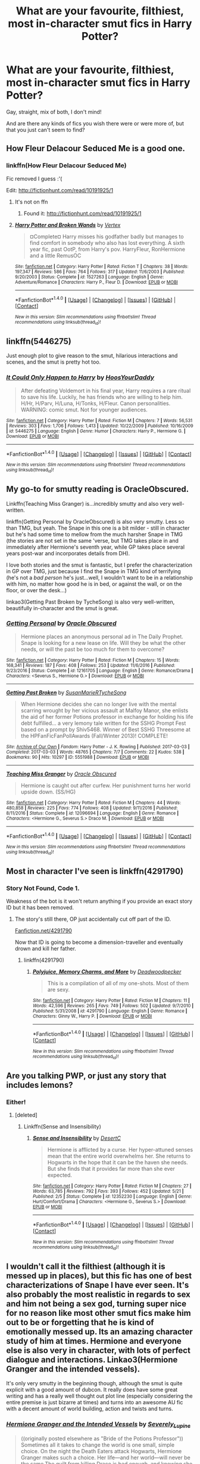 #+TITLE: What are your favourite, filthiest, most in-character smut fics in Harry Potter?

* What are your favourite, filthiest, most in-character smut fics in Harry Potter?
:PROPERTIES:
:Score: 44
:DateUnix: 1507494827.0
:DateShort: 2017-Oct-09
:FlairText: Request
:END:
Gay, straight, mix of both, I don't mind!

And are there any kinds of fics you wish there were or were more of, but that you just can't seem to find?


** How Fleur Delacour Seduced Me is a good one.
:PROPERTIES:
:Author: Johnsmitish
:Score: 20
:DateUnix: 1507504822.0
:DateShort: 2017-Oct-09
:END:

*** linkffn(How Fleur Delacour Seduced Me)

Fic removed I guess :'(

Edit: [[http://fictionhunt.com/read/10191925/1]]
:PROPERTIES:
:Author: Itsmediooo
:Score: 1
:DateUnix: 1507525218.0
:DateShort: 2017-Oct-09
:END:

**** It's not on ffn
:PROPERTIES:
:Author: Johnsmitish
:Score: 2
:DateUnix: 1507527914.0
:DateShort: 2017-Oct-09
:END:

***** Found it: [[http://fictionhunt.com/read/10191925/1]]
:PROPERTIES:
:Author: Itsmediooo
:Score: 3
:DateUnix: 1507528914.0
:DateShort: 2017-Oct-09
:END:


**** [[http://www.fanfiction.net/s/1527263/1/][*/Harry Potter and Broken Wands/*]] by [[https://www.fanfiction.net/u/417022/Vertex][/Vertex/]]

#+begin_quote
  ¤Complete¤ Harry misses his godfather badly but manages to find comfort in somebody who also has lost everything. A sixth year fic, past OotP, from Harry's pov. HarryFleur, RonHermione and a little RemusOC
#+end_quote

^{/Site/: [[http://www.fanfiction.net/][fanfiction.net]] *|* /Category/: Harry Potter *|* /Rated/: Fiction T *|* /Chapters/: 38 *|* /Words/: 197,347 *|* /Reviews/: 586 *|* /Favs/: 764 *|* /Follows/: 317 *|* /Updated/: 11/6/2003 *|* /Published/: 9/20/2003 *|* /Status/: Complete *|* /id/: 1527263 *|* /Language/: English *|* /Genre/: Adventure/Romance *|* /Characters/: Harry P., Fleur D. *|* /Download/: [[http://www.ff2ebook.com/old/ffn-bot/index.php?id=1527263&source=ff&filetype=epub][EPUB]] or [[http://www.ff2ebook.com/old/ffn-bot/index.php?id=1527263&source=ff&filetype=mobi][MOBI]]}

--------------

*FanfictionBot*^{1.4.0} *|* [[[https://github.com/tusing/reddit-ffn-bot/wiki/Usage][Usage]]] | [[[https://github.com/tusing/reddit-ffn-bot/wiki/Changelog][Changelog]]] | [[[https://github.com/tusing/reddit-ffn-bot/issues/][Issues]]] | [[[https://github.com/tusing/reddit-ffn-bot/][GitHub]]] | [[[https://www.reddit.com/message/compose?to=tusing][Contact]]]

^{/New in this version: Slim recommendations using/ ffnbot!slim! /Thread recommendations using/ linksub(thread_id)!}
:PROPERTIES:
:Author: FanfictionBot
:Score: 0
:DateUnix: 1507525261.0
:DateShort: 2017-Oct-09
:END:


** linkffn(5446275)

Just enough plot to give reason to the smut, hilarious interactions and scenes, and the smut is pretty hot too.
:PROPERTIES:
:Author: lord_geryon
:Score: 8
:DateUnix: 1507554823.0
:DateShort: 2017-Oct-09
:END:

*** [[http://www.fanfiction.net/s/5446275/1/][*/It Could Only Happen to Harry/*]] by [[https://www.fanfiction.net/u/2114636/HoosYourDaddy][/HoosYourDaddy/]]

#+begin_quote
  After defeating Voldemort in his final year, Harry requires a rare ritual to save his life. Luckily, he has friends who are willing to help him. H/Hr, H/Parv, H/Luna, H/Tonks, H/Fleur. Canon personalities. WARNING: comic smut. Not for younger audiences.
#+end_quote

^{/Site/: [[http://www.fanfiction.net/][fanfiction.net]] *|* /Category/: Harry Potter *|* /Rated/: Fiction M *|* /Chapters/: 7 *|* /Words/: 56,531 *|* /Reviews/: 303 *|* /Favs/: 1,706 *|* /Follows/: 1,413 *|* /Updated/: 10/22/2009 *|* /Published/: 10/16/2009 *|* /id/: 5446275 *|* /Language/: English *|* /Genre/: Humor *|* /Characters/: Harry P., Hermione G. *|* /Download/: [[http://www.ff2ebook.com/old/ffn-bot/index.php?id=5446275&source=ff&filetype=epub][EPUB]] or [[http://www.ff2ebook.com/old/ffn-bot/index.php?id=5446275&source=ff&filetype=mobi][MOBI]]}

--------------

*FanfictionBot*^{1.4.0} *|* [[[https://github.com/tusing/reddit-ffn-bot/wiki/Usage][Usage]]] | [[[https://github.com/tusing/reddit-ffn-bot/wiki/Changelog][Changelog]]] | [[[https://github.com/tusing/reddit-ffn-bot/issues/][Issues]]] | [[[https://github.com/tusing/reddit-ffn-bot/][GitHub]]] | [[[https://www.reddit.com/message/compose?to=tusing][Contact]]]

^{/New in this version: Slim recommendations using/ ffnbot!slim! /Thread recommendations using/ linksub(thread_id)!}
:PROPERTIES:
:Author: FanfictionBot
:Score: 2
:DateUnix: 1507554843.0
:DateShort: 2017-Oct-09
:END:


** My go-to for smutty reading is OracleObscured.

Linkffn(Teaching Miss Granger) is...incredibly smutty and also very well-written.

linkffn(Getting Personal by OracleObscured) is also very smutty. Less so than TMG, but yeah. The Snape in this one is a bit milder - still in character but he's had some time to mellow from the much harsher Snape in TMG (the stories are not set in the same 'verse, but TMG takes place in and immediately after Hermione's seventh year, while GP takes place several years post-war and incorporates details from DH).

I love both stories and the smut is fantastic, but I prefer the characterization in GP over TMG, just because I find the Snape in TMG kind of terrifying (he's not a /bad person/ he's just...well, I wouldn't want to be in a relationship with him, no matter how good he is in bed, or against the wall, or on the floor, or over the desk...)

linkao3(Getting Past Broken by TycheSong) is also very well-written, beautifully in-character and the smut is great.
:PROPERTIES:
:Author: Jaggedrain
:Score: 6
:DateUnix: 1507632438.0
:DateShort: 2017-Oct-10
:END:

*** [[http://www.fanfiction.net/s/12161705/1/][*/Getting Personal/*]] by [[https://www.fanfiction.net/u/8145653/Oracle-Obscured][/Oracle Obscured/]]

#+begin_quote
  Hermione places an anonymous personal ad in The Daily Prophet. Snape is looking for a new lease on life. Will they be what the other needs, or will the past be too much for them to overcome?
#+end_quote

^{/Site/: [[http://www.fanfiction.net/][fanfiction.net]] *|* /Category/: Harry Potter *|* /Rated/: Fiction M *|* /Chapters/: 15 *|* /Words/: 168,341 *|* /Reviews/: 187 *|* /Favs/: 408 *|* /Follows/: 253 *|* /Updated/: 11/6/2016 *|* /Published/: 9/23/2016 *|* /Status/: Complete *|* /id/: 12161705 *|* /Language/: English *|* /Genre/: Romance/Drama *|* /Characters/: <Severus S., Hermione G.> *|* /Download/: [[http://www.ff2ebook.com/old/ffn-bot/index.php?id=12161705&source=ff&filetype=epub][EPUB]] or [[http://www.ff2ebook.com/old/ffn-bot/index.php?id=12161705&source=ff&filetype=mobi][MOBI]]}

--------------

[[http://archiveofourown.org/works/5551988][*/Getting Past Broken/*]] by [[http://www.archiveofourown.org/users/SusanMarieR/pseuds/SusanMarieR/users/TycheSong/pseuds/TycheSong][/SusanMarieRTycheSong/]]

#+begin_quote
  When Hermione decides she can no longer live with the mental scarring wrought by her vicious assault at Malfoy Manor, she enlists the aid of her former Potions professor in exchange for holding his life debt fulfilled... a very lemony tale written for the SSHG Prompt Fest based on a prompt by Shiv5468. Winner of Best SSHG Threesome at the HPFanFicFanPollAwards (Fall/Winter 2013)! COMPLETE!
#+end_quote

^{/Site/: [[http://www.archiveofourown.org/][Archive of Our Own]] *|* /Fandom/: Harry Potter - J. K. Rowling *|* /Published/: 2017-03-03 *|* /Completed/: 2017-03-03 *|* /Words/: 48765 *|* /Chapters/: 7/7 *|* /Comments/: 22 *|* /Kudos/: 538 *|* /Bookmarks/: 90 *|* /Hits/: 10297 *|* /ID/: 5551988 *|* /Download/: [[http://archiveofourown.org/downloads/Su/SusanMarieR-TycheSong/5551988/Getting%20Past%20Broken.epub?updated_at=1488653784][EPUB]] or [[http://archiveofourown.org/downloads/Su/SusanMarieR-TycheSong/5551988/Getting%20Past%20Broken.mobi?updated_at=1488653784][MOBI]]}

--------------

[[http://www.fanfiction.net/s/12096694/1/][*/Teaching Miss Granger/*]] by [[https://www.fanfiction.net/u/8145653/Oracle-Obscured][/Oracle Obscured/]]

#+begin_quote
  Hermione is caught out after curfew. Her punishment turns her world upside down. (SS/HG)
#+end_quote

^{/Site/: [[http://www.fanfiction.net/][fanfiction.net]] *|* /Category/: Harry Potter *|* /Rated/: Fiction M *|* /Chapters/: 44 *|* /Words/: 480,858 *|* /Reviews/: 225 *|* /Favs/: 774 *|* /Follows/: 408 *|* /Updated/: 9/11/2016 *|* /Published/: 8/11/2016 *|* /Status/: Complete *|* /id/: 12096694 *|* /Language/: English *|* /Genre/: Romance *|* /Characters/: <Hermione G., Severus S.> Draco M. *|* /Download/: [[http://www.ff2ebook.com/old/ffn-bot/index.php?id=12096694&source=ff&filetype=epub][EPUB]] or [[http://www.ff2ebook.com/old/ffn-bot/index.php?id=12096694&source=ff&filetype=mobi][MOBI]]}

--------------

*FanfictionBot*^{1.4.0} *|* [[[https://github.com/tusing/reddit-ffn-bot/wiki/Usage][Usage]]] | [[[https://github.com/tusing/reddit-ffn-bot/wiki/Changelog][Changelog]]] | [[[https://github.com/tusing/reddit-ffn-bot/issues/][Issues]]] | [[[https://github.com/tusing/reddit-ffn-bot/][GitHub]]] | [[[https://www.reddit.com/message/compose?to=tusing][Contact]]]

^{/New in this version: Slim recommendations using/ ffnbot!slim! /Thread recommendations using/ linksub(thread_id)!}
:PROPERTIES:
:Author: FanfictionBot
:Score: 4
:DateUnix: 1507632478.0
:DateShort: 2017-Oct-10
:END:


** Most in character I've seen is linkffn(4291790)
:PROPERTIES:
:Author: marcelle-
:Score: 5
:DateUnix: 1507498317.0
:DateShort: 2017-Oct-09
:END:

*** Story Not Found, Code 1.

Weakness of the bot is it won't return anything if you provide an exact story ID but it has been removed.
:PROPERTIES:
:Author: DZCreeper
:Score: 5
:DateUnix: 1507501465.0
:DateShort: 2017-Oct-09
:END:

**** The story's still there, OP just accidentally cut off part of the ID.

[[https://www.fanfiction.net/s/4291790][Fanfiction.net/4291790]]

Now that ID is going to become a dimension-traveller and eventually drown and kill her father.
:PROPERTIES:
:Author: BlackSnakeMoaning
:Score: 3
:DateUnix: 1507521242.0
:DateShort: 2017-Oct-09
:END:

***** linkffn(4291790)
:PROPERTIES:
:Author: aaronhowser1
:Score: 1
:DateUnix: 1507524277.0
:DateShort: 2017-Oct-09
:END:

****** [[http://www.fanfiction.net/s/4291790/1/][*/Polyjuice, Memory Charms, and More/*]] by [[https://www.fanfiction.net/u/386600/Deadwoodpecker][/Deadwoodpecker/]]

#+begin_quote
  This is a compilation of all of my one-shots. Most of them are sexy.
#+end_quote

^{/Site/: [[http://www.fanfiction.net/][fanfiction.net]] *|* /Category/: Harry Potter *|* /Rated/: Fiction M *|* /Chapters/: 11 *|* /Words/: 42,596 *|* /Reviews/: 265 *|* /Favs/: 749 *|* /Follows/: 502 *|* /Updated/: 9/7/2010 *|* /Published/: 5/31/2008 *|* /id/: 4291790 *|* /Language/: English *|* /Genre/: Romance *|* /Characters/: Ginny W., Harry P. *|* /Download/: [[http://www.ff2ebook.com/old/ffn-bot/index.php?id=4291790&source=ff&filetype=epub][EPUB]] or [[http://www.ff2ebook.com/old/ffn-bot/index.php?id=4291790&source=ff&filetype=mobi][MOBI]]}

--------------

*FanfictionBot*^{1.4.0} *|* [[[https://github.com/tusing/reddit-ffn-bot/wiki/Usage][Usage]]] | [[[https://github.com/tusing/reddit-ffn-bot/wiki/Changelog][Changelog]]] | [[[https://github.com/tusing/reddit-ffn-bot/issues/][Issues]]] | [[[https://github.com/tusing/reddit-ffn-bot/][GitHub]]] | [[[https://www.reddit.com/message/compose?to=tusing][Contact]]]

^{/New in this version: Slim recommendations using/ ffnbot!slim! /Thread recommendations using/ linksub(thread_id)!}
:PROPERTIES:
:Author: FanfictionBot
:Score: 2
:DateUnix: 1507524299.0
:DateShort: 2017-Oct-09
:END:


** Are you talking PWP, or just any story that includes lemons?
:PROPERTIES:
:Author: firstsip
:Score: 5
:DateUnix: 1507505229.0
:DateShort: 2017-Oct-09
:END:

*** Either!
:PROPERTIES:
:Score: 2
:DateUnix: 1507505617.0
:DateShort: 2017-Oct-09
:END:

**** [deleted]
:PROPERTIES:
:Score: 0
:DateUnix: 1507546856.0
:DateShort: 2017-Oct-09
:END:

***** Linkffn(Sense and Insensibility)
:PROPERTIES:
:Author: zlancer1
:Score: 1
:DateUnix: 1507554699.0
:DateShort: 2017-Oct-09
:END:

****** [[http://www.fanfiction.net/s/12352230/1/][*/Sense and Insensibility/*]] by [[https://www.fanfiction.net/u/8116163/DesertC][/DesertC/]]

#+begin_quote
  Hermione is afflicted by a curse. Her hyper-attuned senses mean that the entire world overwhelms her. She returns to Hogwarts in the hope that it can be the haven she needs. But she finds that it provides far more than she ever expected.
#+end_quote

^{/Site/: [[http://www.fanfiction.net/][fanfiction.net]] *|* /Category/: Harry Potter *|* /Rated/: Fiction M *|* /Chapters/: 27 *|* /Words/: 63,785 *|* /Reviews/: 792 *|* /Favs/: 393 *|* /Follows/: 452 *|* /Updated/: 5/21 *|* /Published/: 2/5 *|* /Status/: Complete *|* /id/: 12352230 *|* /Language/: English *|* /Genre/: Hurt/Comfort/Drama *|* /Characters/: <Hermione G., Severus S.> *|* /Download/: [[http://www.ff2ebook.com/old/ffn-bot/index.php?id=12352230&source=ff&filetype=epub][EPUB]] or [[http://www.ff2ebook.com/old/ffn-bot/index.php?id=12352230&source=ff&filetype=mobi][MOBI]]}

--------------

*FanfictionBot*^{1.4.0} *|* [[[https://github.com/tusing/reddit-ffn-bot/wiki/Usage][Usage]]] | [[[https://github.com/tusing/reddit-ffn-bot/wiki/Changelog][Changelog]]] | [[[https://github.com/tusing/reddit-ffn-bot/issues/][Issues]]] | [[[https://github.com/tusing/reddit-ffn-bot/][GitHub]]] | [[[https://www.reddit.com/message/compose?to=tusing][Contact]]]

^{/New in this version: Slim recommendations using/ ffnbot!slim! /Thread recommendations using/ linksub(thread_id)!}
:PROPERTIES:
:Author: FanfictionBot
:Score: 2
:DateUnix: 1507554716.0
:DateShort: 2017-Oct-09
:END:


** I wouldn't call it the filthiest (although it is messed up in places), but this fic has one of best characterizations of Snape I have ever seen. It's also probably the most realistic in regards to sex and him not being a sex god, turning super nice for no reason like most other smut fics make him out to be or forgetting that he is kind of emotionally messed up. Its an amazing character study of him at times. Hermione and everyone else is also very in character, with lots of perfect dialogue and interactions. Linkao3(Hermione Granger and the intended vessels).

It's only very smutty in the beginning though, although the smut is quite explicit with a good amount of dubcon. It really does have some great writing and has a really well thought out plot line (especially considering the entire premise is just bizarre at times) and turns into an awesome AU fic with a decent amount of world building, action and twists and turns.
:PROPERTIES:
:Author: Aesonne
:Score: 5
:DateUnix: 1507518785.0
:DateShort: 2017-Oct-09
:END:

*** [[http://archiveofourown.org/works/986751][*/Hermione Granger and the Intended Vessels/*]] by [[http://www.archiveofourown.org/users/Severely_Lupine/pseuds/Severely_Lupine][/Severely_Lupine/]]

#+begin_quote
  ((originally posted elsewhere as "Bride of the Potions Professor")) Sometimes all it takes to change the world is one small, simple choice. On the night the Death Eaters attack Hogwarts, Hermione Granger makes such a choice. Her life---and her world---will never be the same.The guilt from killing Draco is bad enough, and knowing she saved Dumbledore doesn't help it, but when a Ministry decree forces her to marry Professor Snape---a cruel, cold man who's apparently hated her since she was a child---in order to be used as a breeder of superior wizards, Hermione doesn't think her life can get any worse. But, of course, she's wrong.Soon, Voldemort's after her and her friends (again), her life is in grave peril, and all her hopes for a future at all, much less a happy one, rest on her own shoulders---and on Snape, her unwanted husband, whose heart still belongs to a woman long dead.
#+end_quote

^{/Site/: [[http://www.archiveofourown.org/][Archive of Our Own]] *|* /Fandom/: Harry Potter - J. K. Rowling *|* /Published/: 2013-09-30 *|* /Completed/: 2013-09-30 *|* /Words/: 298831 *|* /Chapters/: 37/37 *|* /Comments/: 122 *|* /Kudos/: 434 *|* /Bookmarks/: 109 *|* /Hits/: 14741 *|* /ID/: 986751 *|* /Download/: [[http://archiveofourown.org/downloads/Se/Severely_Lupine/986751/Hermione%20Granger%20and%20the.epub?updated_at=1395371904][EPUB]] or [[http://archiveofourown.org/downloads/Se/Severely_Lupine/986751/Hermione%20Granger%20and%20the.mobi?updated_at=1395371904][MOBI]]}

--------------

*FanfictionBot*^{1.4.0} *|* [[[https://github.com/tusing/reddit-ffn-bot/wiki/Usage][Usage]]] | [[[https://github.com/tusing/reddit-ffn-bot/wiki/Changelog][Changelog]]] | [[[https://github.com/tusing/reddit-ffn-bot/issues/][Issues]]] | [[[https://github.com/tusing/reddit-ffn-bot/][GitHub]]] | [[[https://www.reddit.com/message/compose?to=tusing][Contact]]]

^{/New in this version: Slim recommendations using/ ffnbot!slim! /Thread recommendations using/ linksub(thread_id)!}
:PROPERTIES:
:Author: FanfictionBot
:Score: 2
:DateUnix: 1507518794.0
:DateShort: 2017-Oct-09
:END:


*** Ohhh this is a good fic but Snape is such an utter titweasel in this, and I feel so bad for Hermione...
:PROPERTIES:
:Author: Jaggedrain
:Score: 1
:DateUnix: 1507640213.0
:DateShort: 2017-Oct-10
:END:


** linkffn(12101050)
:PROPERTIES:
:Author: hockeypup
:Score: 2
:DateUnix: 1507557134.0
:DateShort: 2017-Oct-09
:END:

*** [[http://www.fanfiction.net/s/12101050/1/][*/Tango/*]] by [[https://www.fanfiction.net/u/8116163/DesertC][/DesertC/]]

#+begin_quote
  It's Hermione's last night at Hogwarts. She and an unexpected dance partner generate enough heat to burn the floor.
#+end_quote

^{/Site/: [[http://www.fanfiction.net/][fanfiction.net]] *|* /Category/: Harry Potter *|* /Rated/: Fiction M *|* /Chapters/: 5 *|* /Words/: 27,831 *|* /Reviews/: 61 *|* /Favs/: 249 *|* /Follows/: 88 *|* /Updated/: 8/24/2016 *|* /Published/: 8/14/2016 *|* /Status/: Complete *|* /id/: 12101050 *|* /Language/: English *|* /Genre/: Romance/Drama *|* /Characters/: <Hermione G., Severus S.> *|* /Download/: [[http://www.ff2ebook.com/old/ffn-bot/index.php?id=12101050&source=ff&filetype=epub][EPUB]] or [[http://www.ff2ebook.com/old/ffn-bot/index.php?id=12101050&source=ff&filetype=mobi][MOBI]]}

--------------

*FanfictionBot*^{1.4.0} *|* [[[https://github.com/tusing/reddit-ffn-bot/wiki/Usage][Usage]]] | [[[https://github.com/tusing/reddit-ffn-bot/wiki/Changelog][Changelog]]] | [[[https://github.com/tusing/reddit-ffn-bot/issues/][Issues]]] | [[[https://github.com/tusing/reddit-ffn-bot/][GitHub]]] | [[[https://www.reddit.com/message/compose?to=tusing][Contact]]]

^{/New in this version: Slim recommendations using/ ffnbot!slim! /Thread recommendations using/ linksub(thread_id)!}
:PROPERTIES:
:Author: FanfictionBot
:Score: 1
:DateUnix: 1507557142.0
:DateShort: 2017-Oct-09
:END:


** A majority of my favorite fics contain some helpings of smut, but I can't think of many I'd label "smut fics." Sometimes the porn is a small percentage of the total fic, but if it's surrounded by UST and emotional complexity, it's way hotter to me than a fic that's purely smutty. Character studies with sex, maybe? So I can offer a few examples, but I'm not sure they're filthy enough or have a high enough smut content to comply with your request.

I can think of a couple of others that aren't exactly in character but are more smut-focused, but I won't link them unless you're curious.

With one exception, these all involve Snape, and they're all slash.

linkao3(154785; 1128354; 12046410; 10637565; 520098; 69622; 205792)

One of those is a self-rec, which I hope you don't mind, since I can't, as the author, vouch for how well-written or in-character it is. But I figure whatever isn't to your taste you'll just skip anyway, so it shouldn't be too much of an imposition.
:PROPERTIES:
:Author: beta_reader
:Score: 4
:DateUnix: 1507505577.0
:DateShort: 2017-Oct-09
:END:

*** [[http://archiveofourown.org/works/205792][*/The Glorious 10th of May/*]] by [[http://www.archiveofourown.org/users/vissy/pseuds/vissy][/vissy/]]

#+begin_quote
  Dudley is the Dark Lord of Romance. He'll kick seven shades of shit out of anyone who says otherwise.
#+end_quote

^{/Site/: [[http://www.archiveofourown.org/][Archive of Our Own]] *|* /Fandom/: Harry Potter - J. K. Rowling *|* /Published/: 2011-04-11 *|* /Words/: 5400 *|* /Chapters/: 1/1 *|* /Comments/: 6 *|* /Kudos/: 59 *|* /Bookmarks/: 13 *|* /Hits/: 720 *|* /ID/: 205792 *|* /Download/: [[http://archiveofourown.org/downloads/vi/vissy/205792/The%20Glorious%2010th%20of%20May.epub?updated_at=1387483807][EPUB]] or [[http://archiveofourown.org/downloads/vi/vissy/205792/The%20Glorious%2010th%20of%20May.mobi?updated_at=1387483807][MOBI]]}

--------------

[[http://archiveofourown.org/works/12046410][*/Warm/*]] by [[http://www.archiveofourown.org/users/perverse_idyll/pseuds/perverse_idyll][/perverse_idyll/]]

#+begin_quote
  Severus still suffers the after-effects of Nagini's venom, especially in winter. Harry knows just how to warm him up.
#+end_quote

^{/Site/: [[http://www.archiveofourown.org/][Archive of Our Own]] *|* /Fandom/: Harry Potter - J. K. Rowling *|* /Published/: 2017-09-10 *|* /Words/: 11342 *|* /Chapters/: 1/1 *|* /Comments/: 17 *|* /Kudos/: 91 *|* /Bookmarks/: 19 *|* /Hits/: 2237 *|* /ID/: 12046410 *|* /Download/: [[http://archiveofourown.org/downloads/pe/perverse_idyll/12046410/Warm.epub?updated_at=1506064185][EPUB]] or [[http://archiveofourown.org/downloads/pe/perverse_idyll/12046410/Warm.mobi?updated_at=1506064185][MOBI]]}

--------------

[[http://archiveofourown.org/works/10637565][*/Extracurricular/*]] by [[http://www.archiveofourown.org/users/Delphi/pseuds/Delphi][/Delphi/]]

#+begin_quote
  When an illicit book comes into his life by chance, seventeen-year-old Severus Snape discovers sex magic (or the next best thing to it). He embarks on an experiment (for entirely academic purposes), enlisting the caretaker as an unsuspecting but eager test subject (for purely pragmatic reasons), only to find the results more interesting than even he hypothesized.
#+end_quote

^{/Site/: [[http://www.archiveofourown.org/][Archive of Our Own]] *|* /Fandom/: Harry Potter - J. K. Rowling *|* /Published/: 2017-04-15 *|* /Words/: 13186 *|* /Chapters/: 1/1 *|* /Comments/: 34 *|* /Kudos/: 55 *|* /Bookmarks/: 8 *|* /Hits/: 933 *|* /ID/: 10637565 *|* /Download/: [[http://archiveofourown.org/downloads/De/Delphi/10637565/Extracurricular.epub?updated_at=1501903357][EPUB]] or [[http://archiveofourown.org/downloads/De/Delphi/10637565/Extracurricular.mobi?updated_at=1501903357][MOBI]]}

--------------

[[http://archiveofourown.org/works/520098][*/Intruder/*]] by [[http://www.archiveofourown.org/users/Delphi/pseuds/Delphi][/Delphi/]]

#+begin_quote
  Peter Pettigrew breaks into Filch's rooms to retrieve James's confiscated Invisibility Cloak and ends up seeing something he shouldn't.
#+end_quote

^{/Site/: [[http://www.archiveofourown.org/][Archive of Our Own]] *|* /Fandom/: Harry Potter - J. K. Rowling *|* /Published/: 2012-09-24 *|* /Words/: 4341 *|* /Chapters/: 1/1 *|* /Comments/: 5 *|* /Kudos/: 85 *|* /Bookmarks/: 10 *|* /Hits/: 1740 *|* /ID/: 520098 *|* /Download/: [[http://archiveofourown.org/downloads/De/Delphi/520098/Intruder.epub?updated_at=1501903580][EPUB]] or [[http://archiveofourown.org/downloads/De/Delphi/520098/Intruder.mobi?updated_at=1501903580][MOBI]]}

--------------

[[http://archiveofourown.org/works/69622][*/Sadness of Eros/*]] by [[http://www.archiveofourown.org/users/LoupGarou/pseuds/loupgarou1750][/loupgarou1750 (LoupGarou)/]]

#+begin_quote
  The open palm of desire wants everything* or, Harry cheats.
#+end_quote

^{/Site/: [[http://www.archiveofourown.org/][Archive of Our Own]] *|* /Fandom/: Harry Potter - J. K. Rowling *|* /Published/: 2008-05-28 *|* /Words/: 62040 *|* /Chapters/: 1/1 *|* /Comments/: 12 *|* /Kudos/: 66 *|* /Bookmarks/: 20 *|* /Hits/: 4627 *|* /ID/: 69622 *|* /Download/: [[http://archiveofourown.org/downloads/lo/loupgarou1750/69622/Sadness%20of%20Eros.epub?updated_at=1422068606][EPUB]] or [[http://archiveofourown.org/downloads/lo/loupgarou1750/69622/Sadness%20of%20Eros.mobi?updated_at=1422068606][MOBI]]}

--------------

[[http://archiveofourown.org/works/1128354][*/Life During Wartime/*]] by [[http://www.archiveofourown.org/users/Amand_r/pseuds/Amand_r][/Amand_r/]]

#+begin_quote
  Heard of a broom that is loaded with weapons, packed up and ready to go. Heard of some grave-sites out in the forest, a place that nobody knows.
#+end_quote

^{/Site/: [[http://www.archiveofourown.org/][Archive of Our Own]] *|* /Fandom/: Harry Potter - J. K. Rowling *|* /Published/: 2014-01-10 *|* /Words/: 5853 *|* /Chapters/: 1/1 *|* /Kudos/: 15 *|* /Bookmarks/: 4 *|* /ID/: 1128354 *|* /Download/: [[http://archiveofourown.org/downloads/Am/Amand_r/1128354/Life%20During%20Wartime.epub?updated_at=1389319845][EPUB]] or [[http://archiveofourown.org/downloads/Am/Amand_r/1128354/Life%20During%20Wartime.mobi?updated_at=1389319845][MOBI]]}

--------------

[[http://archiveofourown.org/works/154785][*/The Shadow of Misery's Wings/*]] by [[http://www.archiveofourown.org/users/femmequixotic/pseuds/Femme/users/noe/pseuds/noeon][/Femme (femmequixotic)noeon (noe)/]]

#+begin_quote
  Severus looks at me then. "Dear Viktor. You can't take the entire force on by yourself." I know this, but I've been saving influence for when it matters. This matters.
#+end_quote

^{/Site/: [[http://www.archiveofourown.org/][Archive of Our Own]] *|* /Fandom/: Harry Potter - J. K. Rowling *|* /Published/: 2011-01-22 *|* /Words/: 5416 *|* /Chapters/: 1/1 *|* /Comments/: 3 *|* /Kudos/: 32 *|* /Bookmarks/: 5 *|* /Hits/: 886 *|* /ID/: 154785 *|* /Download/: [[http://archiveofourown.org/downloads/Fe/Femme-noeon/154785/The%20Shadow%20of%20Miserys%20Wings.epub?updated_at=1387597052][EPUB]] or [[http://archiveofourown.org/downloads/Fe/Femme-noeon/154785/The%20Shadow%20of%20Miserys%20Wings.mobi?updated_at=1387597052][MOBI]]}

--------------

*FanfictionBot*^{1.4.0} *|* [[[https://github.com/tusing/reddit-ffn-bot/wiki/Usage][Usage]]] | [[[https://github.com/tusing/reddit-ffn-bot/wiki/Changelog][Changelog]]] | [[[https://github.com/tusing/reddit-ffn-bot/issues/][Issues]]] | [[[https://github.com/tusing/reddit-ffn-bot/][GitHub]]] | [[[https://www.reddit.com/message/compose?to=tusing][Contact]]]

^{/New in this version: Slim recommendations using/ ffnbot!slim! /Thread recommendations using/ linksub(thread_id)!}
:PROPERTIES:
:Author: FanfictionBot
:Score: 3
:DateUnix: 1507505587.0
:DateShort: 2017-Oct-09
:END:


*** If you like Snape slash you should check out linkao3(Of a Linear Circle). It's not my usual type of story, but it is very well written.

The smut is minimal but turns up now and then. Great story and great characters though. It's a multi part story. Three parts done so far. The author updates regularly.
:PROPERTIES:
:Author: DrBigsKimble
:Score: 2
:DateUnix: 1507741354.0
:DateShort: 2017-Oct-11
:END:

**** [[http://archiveofourown.org/works/11284494][*/Of a Linear Circle - Part I/*]] by [[http://www.archiveofourown.org/users/flamethrower/pseuds/flamethrower][/flamethrower/]]

#+begin_quote
  In September of 1971, Severus Snape finds a forgotten portrait of the Slytherin family in a dark corner of the Slytherin Common Room. At the time, he has no idea that talking portrait will affect the rest of his life.
#+end_quote

^{/Site/: [[http://www.archiveofourown.org/][Archive of Our Own]] *|* /Fandom/: Harry Potter - J. K. Rowling *|* /Published/: 2017-06-23 *|* /Completed/: 2017-07-03 *|* /Words/: 107136 *|* /Chapters/: 16/16 *|* /Comments/: 498 *|* /Kudos/: 987 *|* /Bookmarks/: 117 *|* /Hits/: 10102 *|* /ID/: 11284494 *|* /Download/: [[http://archiveofourown.org/downloads/fl/flamethrower/11284494/Of%20a%20Linear%20Circle%20Part%20I.epub?updated_at=1502599529][EPUB]] or [[http://archiveofourown.org/downloads/fl/flamethrower/11284494/Of%20a%20Linear%20Circle%20Part%20I.mobi?updated_at=1502599529][MOBI]]}

--------------

*FanfictionBot*^{1.4.0} *|* [[[https://github.com/tusing/reddit-ffn-bot/wiki/Usage][Usage]]] | [[[https://github.com/tusing/reddit-ffn-bot/wiki/Changelog][Changelog]]] | [[[https://github.com/tusing/reddit-ffn-bot/issues/][Issues]]] | [[[https://github.com/tusing/reddit-ffn-bot/][GitHub]]] | [[[https://www.reddit.com/message/compose?to=tusing][Contact]]]

^{/New in this version: Slim recommendations using/ ffnbot!slim! /Thread recommendations using/ linksub(thread_id)!}
:PROPERTIES:
:Author: FanfictionBot
:Score: 1
:DateUnix: 1507741384.0
:DateShort: 2017-Oct-11
:END:


**** Thanks, I'll take a look! I recently started reading a fic by flamethrower and wandered away after three chapters or so, but I'm willing to give most authors another try.

Smut isn't a requirement (unless it's all about the UST and then fades to black - that's just frustrating), but if the author's good at it, it's a nice bonus.
:PROPERTIES:
:Author: beta_reader
:Score: 1
:DateUnix: 1507751985.0
:DateShort: 2017-Oct-11
:END:


** Linkffn(Hogwarts a hedonistic history)
:PROPERTIES:
:Author: Power-of-Erised
:Score: 2
:DateUnix: 1507507173.0
:DateShort: 2017-Oct-09
:END:

*** [[http://www.fanfiction.net/s/4652502/1/][*/Hogwarts: A Hedonistic History/*]] by [[https://www.fanfiction.net/u/1568636/dracosoftie][/dracosoftie/]]

#+begin_quote
  Harry and Draco write their own version of Hogwarts: A History, detailing their quest to christen as many rooms in the castle as possible. A silly, smutty slash adventure. Warnings for slash, explicit sexual content and language. H/D multiple pairings
#+end_quote

^{/Site/: [[http://www.fanfiction.net/][fanfiction.net]] *|* /Category/: Harry Potter *|* /Rated/: Fiction M *|* /Chapters/: 18 *|* /Words/: 58,703 *|* /Reviews/: 482 *|* /Favs/: 664 *|* /Follows/: 246 *|* /Updated/: 8/4/2009 *|* /Published/: 11/12/2008 *|* /Status/: Complete *|* /id/: 4652502 *|* /Language/: English *|* /Genre/: Humor *|* /Characters/: Harry P., Draco M. *|* /Download/: [[http://www.ff2ebook.com/old/ffn-bot/index.php?id=4652502&source=ff&filetype=epub][EPUB]] or [[http://www.ff2ebook.com/old/ffn-bot/index.php?id=4652502&source=ff&filetype=mobi][MOBI]]}

--------------

*FanfictionBot*^{1.4.0} *|* [[[https://github.com/tusing/reddit-ffn-bot/wiki/Usage][Usage]]] | [[[https://github.com/tusing/reddit-ffn-bot/wiki/Changelog][Changelog]]] | [[[https://github.com/tusing/reddit-ffn-bot/issues/][Issues]]] | [[[https://github.com/tusing/reddit-ffn-bot/][GitHub]]] | [[[https://www.reddit.com/message/compose?to=tusing][Contact]]]

^{/New in this version: Slim recommendations using/ ffnbot!slim! /Thread recommendations using/ linksub(thread_id)!}
:PROPERTIES:
:Author: FanfictionBot
:Score: 3
:DateUnix: 1507507190.0
:DateShort: 2017-Oct-09
:END:
